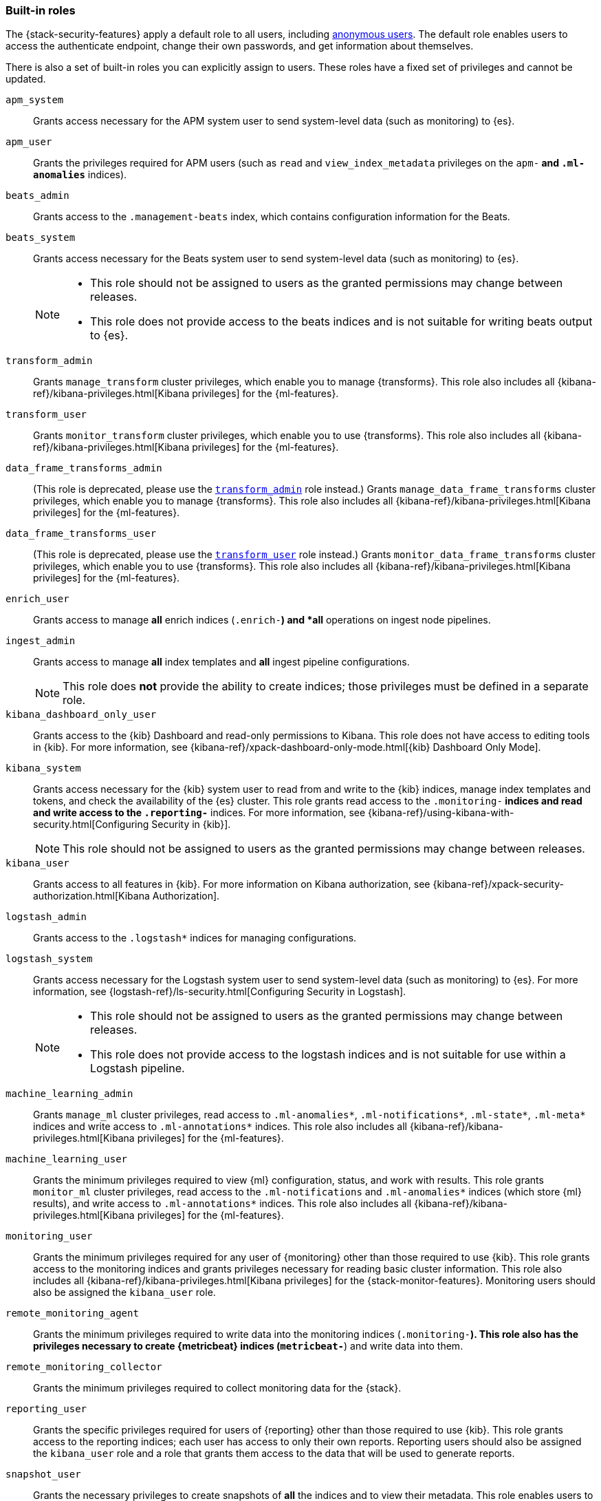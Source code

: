 [role="xpack"]
[[built-in-roles]]
=== Built-in roles

The {stack-security-features} apply a default role to all users, including
<<anonymous-access, anonymous users>>. The default role enables users to access
the authenticate endpoint, change their own passwords, and get information about
themselves.

There is also a set of built-in roles you can explicitly assign to users. These
roles have a fixed set of privileges and cannot be updated.

[[built-in-roles-apm-system]] `apm_system` ::
Grants access necessary for the APM system user to send system-level data
(such as monitoring) to {es}.

[[built-in-roles-apm-user]] `apm_user` ::
Grants the privileges required for APM users (such as `read` and
`view_index_metadata` privileges on the `apm-*` and `.ml-anomalies*` indices).

[[built-in-roles-beats-admin]] `beats_admin` ::
Grants access to the `.management-beats` index, which contains configuration
information for the Beats.

[[built-in-roles-beats-system]] `beats_system` ::
Grants access necessary for the Beats system user to send system-level data
(such as monitoring) to {es}.
+
--
[NOTE]
===============================
* This role should not be assigned to users as the granted permissions may
change between releases.
* This role does not provide access to the beats indices and is not
suitable for writing beats output to {es}.
===============================

--

[[built-in-roles-transform-admin]] `transform_admin` ::
Grants `manage_transform` cluster privileges, which enable you to manage
{transforms}. This role also includes all
{kibana-ref}/kibana-privileges.html[Kibana privileges] for the {ml-features}.

[[built-in-roles-transform-user]] `transform_user` ::
Grants `monitor_transform` cluster privileges, which enable you to use
{transforms}. This role also includes all
{kibana-ref}/kibana-privileges.html[Kibana privileges] for the {ml-features}.

[[built-in-roles-data-frame-transforms-admin]] `data_frame_transforms_admin` ::
(This role is deprecated, please use the
<<built-in-roles-transform-admin,`transform_admin`>> role instead.) Grants
`manage_data_frame_transforms` cluster privileges, which enable you to manage
{transforms}. This role also includes all
{kibana-ref}/kibana-privileges.html[Kibana privileges] for the {ml-features}.

[[built-in-roles-data-frame-transforms-user]] `data_frame_transforms_user` ::
(This role is deprecated, please use the
<<built-in-roles-transform-user,`transform_user`>> role instead.) Grants
`monitor_data_frame_transforms` cluster privileges, which enable you to use
{transforms}. This role also includes all
{kibana-ref}/kibana-privileges.html[Kibana privileges] for the {ml-features}.

[[built-in-roles-enrich-user]] `enrich_user` ::
Grants access to manage *all* enrich indices (`.enrich-*`) and *all* operations on
ingest node pipelines.

[[built-in-roles-ingest-user]] `ingest_admin` ::
Grants access to manage *all* index templates and *all* ingest pipeline configurations.
+
NOTE: This role does *not* provide the ability to create indices; those privileges
must be defined in a separate role.

[[built-in-roles-kibana-dashboard]] `kibana_dashboard_only_user` ::
Grants access to the {kib} Dashboard and read-only permissions to Kibana.
This role does not have access to editing tools in {kib}. For more
information, see
{kibana-ref}/xpack-dashboard-only-mode.html[{kib} Dashboard Only Mode].

[[built-in-roles-kibana-system]] `kibana_system` ::
Grants access necessary for the {kib} system user to read from and write to the
{kib} indices, manage index templates and tokens, and check the availability of
the {es} cluster. This role grants read access to the `.monitoring-*` indices
and read and write access to the `.reporting-*` indices. For more information,
see {kibana-ref}/using-kibana-with-security.html[Configuring Security in {kib}].
+
NOTE: This role should not be assigned to users as the granted permissions may
change between releases.

[[built-in-roles-kibana-user]] `kibana_user`::
Grants access to all features in {kib}. For more information on Kibana authorization,
see {kibana-ref}/xpack-security-authorization.html[Kibana Authorization].

[[built-in-roles-logstash-admin]] `logstash_admin` ::
Grants access to the `.logstash*` indices for managing configurations.

[[built-in-roles-logstash-system]] `logstash_system` ::
Grants access necessary for the Logstash system user to send system-level data
(such as monitoring) to {es}. For more information, see
{logstash-ref}/ls-security.html[Configuring Security in Logstash].
+
--
[NOTE]
===============================
* This role should not be assigned to users as the granted permissions may
change between releases.
* This role does not provide access to the logstash indices and is not
suitable for use within a Logstash pipeline.
===============================
--

[[built-in-roles-ml-admin]] `machine_learning_admin`::
Grants `manage_ml` cluster privileges, read access to `.ml-anomalies*`,
`.ml-notifications*`, `.ml-state*`, `.ml-meta*` indices and write access to
`.ml-annotations*` indices. This role also includes all
{kibana-ref}/kibana-privileges.html[Kibana privileges] for the {ml-features}.

[[built-in-roles-ml-user]] `machine_learning_user`::
Grants the minimum privileges required to view {ml} configuration,
status, and work with results. This role grants `monitor_ml` cluster privileges,
read access to the `.ml-notifications` and `.ml-anomalies*` indices
(which store {ml} results), and write access to `.ml-annotations*` indices.
This role also includes all {kibana-ref}/kibana-privileges.html[Kibana privileges] for the {ml-features}.

[[built-in-roles-monitoring-user]] `monitoring_user`::
Grants the minimum privileges required for any user of {monitoring} other than those
required to use {kib}. This role grants access to the monitoring indices and grants
privileges necessary for reading basic cluster information. This role also includes
all {kibana-ref}/kibana-privileges.html[Kibana privileges] for the {stack-monitor-features}.
Monitoring users should also be assigned the `kibana_user` role.

[[built-in-roles-remote-monitoring-agent]] `remote_monitoring_agent`::
Grants the minimum privileges required to write data into the monitoring indices
(`.monitoring-*`). This role also has the privileges necessary to create
{metricbeat} indices (`metricbeat-*`) and write data into them.

[[built-in-roles-remote-monitoring-collector]] `remote_monitoring_collector`::
Grants the minimum privileges required to collect monitoring data for the {stack}.

[[built-in-roles-reporting-user]] `reporting_user`::
Grants the specific privileges required for users of {reporting} other than those
required to use {kib}. This role grants access to the reporting indices; each
user has access to only their own reports. Reporting users should also be
assigned the `kibana_user` role and a role that grants them access to the data
that will be used to generate reports.

[[built-in-roles-snapshot-user]] `snapshot_user`::
Grants the necessary privileges to create snapshots of **all** the indices and
to view their metadata. This role enables users to view the configuration of
existing snapshot repositories and snapshot details. It does not grant authority
to remove or add repositories or to restore snapshots. It also does not enable
to change index settings or to read or update index data.

[[built-in-roles-superuser]] `superuser`::
Grants full access to the cluster, including all indices and data. A user with
the `superuser` role can also manage users and roles and
<<run-as-privilege, impersonate>> any other user in the system. Due to the
permissive nature of this role, take extra care when assigning it to a user.

[[built-in-roles-transport-client]] `transport_client`::
Grants the privileges required to access the cluster through the Java Transport
Client. The Java Transport Client fetches information about the nodes in the
cluster using the _Node Liveness API_ and the _Cluster State API_ (when
sniffing is enabled). Assign your users this role if they use the
Transport Client.
+
NOTE: Using the Transport Client effectively means the users are granted access
to the cluster state. This means users can view the metadata over all indices,
index templates, mappings, node and basically everything about the cluster.
However, this role does not grant permission to view the data in all indices.

[[built-in-roles-watcher-admin]] `watcher_admin`::
+
Grants read access to the `.watches` index, read access to the watch history and
the triggered watches index and allows to execute all watcher actions.

[[built-in-roles-watcher-user]] `watcher_user`::
+
Grants read access to the `.watches` index, the get watch action and the watcher
stats.
